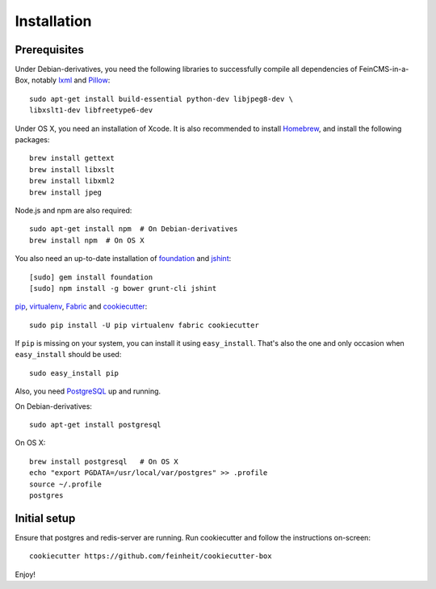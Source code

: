 .. _installation:

============
Installation
============

Prerequisites
=============

Under Debian-derivatives, you need the following libraries to successfully
compile all dependencies of FeinCMS-in-a-Box, notably
`lxml <http://lxml.de/>`_ and
`Pillow <https://pypi.python.org/pypi/Pillow/>`_::

    sudo apt-get install build-essential python-dev libjpeg8-dev \
    libxslt1-dev libfreetype6-dev

Under OS X, you need an installation of Xcode. It is also recommended
to install `Homebrew <http://brew.sh/>`_, and install the following
packages::

    brew install gettext
    brew install libxslt
    brew install libxml2
    brew install jpeg

Node.js and npm are also required::

    sudo apt-get install npm  # On Debian-derivatives
    brew install npm  # On OS X

You also need an up-to-date installation of
`foundation <http://foundation.zurb.com>`_
and `jshint <http://www.jshint.com/>`_::

    [sudo] gem install foundation
    [sudo] npm install -g bower grunt-cli jshint

`pip <http://www.pip-installer.org/>`_,
`virtualenv <http://www.virtualenv.org/>`_,
`Fabric <http://fabfile.org>`_ and
`cookiecutter <https://pypi.python.org/pypi/cookiecutter/>`_::

    sudo pip install -U pip virtualenv fabric cookiecutter

If ``pip`` is missing on your system, you can install it using
``easy_install``.  That's also the one and only occasion when ``easy_install``
should be used::

    sudo easy_install pip

Also, you need `PostgreSQL <http://www.postgresql.org/>`_ up and running.

On Debian-derivatives::

    sudo apt-get install postgresql

On OS X::

    brew install postgresql   # On OS X
    echo "export PGDATA=/usr/local/var/postgres" >> .profile
    source ~/.profile
    postgres


Initial setup
=============

Ensure that postgres and redis-server are running. Run cookiecutter and follow
the instructions on-screen::

    cookiecutter https://github.com/feinheit/cookiecutter-box

Enjoy!
